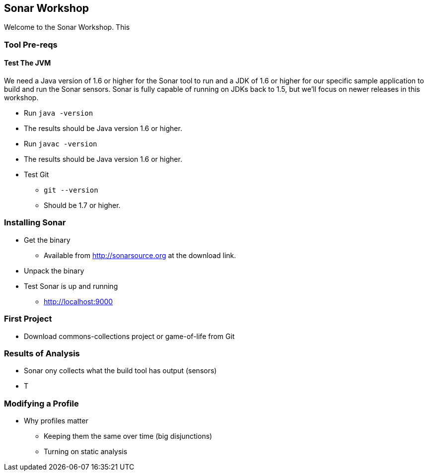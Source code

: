 == Sonar Workshop
Welcome to the Sonar Workshop. This 

=== Tool Pre-reqs
==== Test The JVM
We need a Java version of 1.6 or higher for the Sonar tool to run and a JDK of 1.6 or higher for our specific sample application to build and run the Sonar sensors. Sonar is fully capable of running on JDKs back to 1.5, but we'll focus on newer releases in this workshop.

* Run `java -version`
* The results should be Java version 1.6 or higher.
* Run `javac -version`
* The results should be Java version 1.6 or higher.

* Test Git
** `git --version`
** Should be 1.7 or higher.

=== Installing Sonar
* Get the binary
** Available from http://sonarsource.org at the download link.
* Unpack the binary
* Test Sonar is up and running
** http://localhost:9000

=== First Project
* Download commons-collections project or game-of-life from Git

=== Results of Analysis
* Sonar ony collects what the build tool has output (sensors)
* T

=== Modifying a Profile
- Why profiles matter
* Keeping them the same over time (big disjunctions)
* Turning on static analysis
